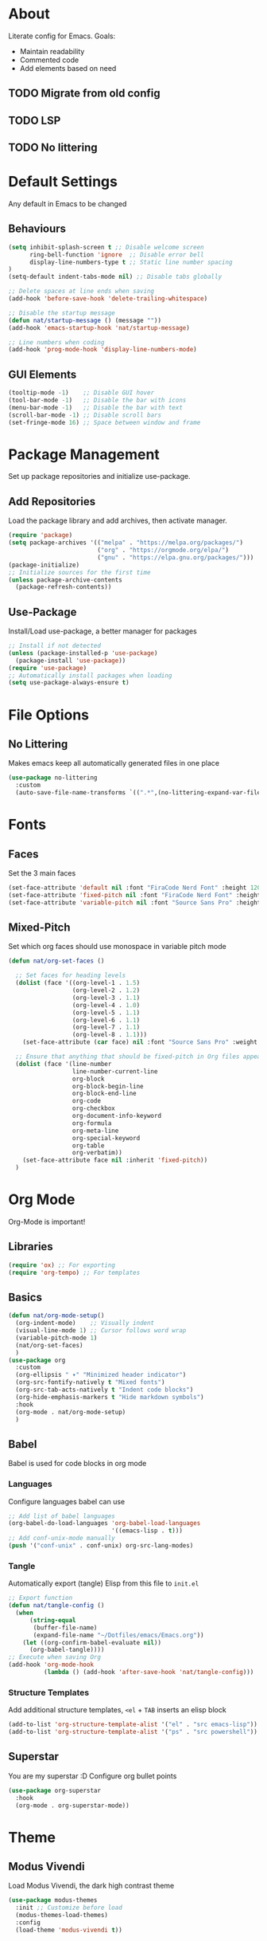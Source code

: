 #+PROPERTY: header-args:emacs-lisp :tangle ./init.el :mkdirp yes
* About

Literate config for Emacs. Goals:
- Maintain readability
- Commented code
- Add elements based on need

** TODO Migrate from old config
** TODO LSP
** TODO No littering

* Default Settings

Any default in Emacs to be changed

** Behaviours

#+begin_src emacs-lisp
  (setq inhibit-splash-screen t	;; Disable welcome screen
        ring-bell-function 'ignore  ;; Disable error bell
        display-line-numbers-type t ;; Static line number spacing
  )
  (setq-default indent-tabs-mode nil) ;; Disable tabs globally

  ;; Delete spaces at line ends when saving
  (add-hook 'before-save-hook 'delete-trailing-whitespace)

  ;; Disable the startup message
  (defun nat/startup-message () (message ""))
  (add-hook 'emacs-startup-hook 'nat/startup-message)

  ;; Line numbers when coding
  (add-hook 'prog-mode-hook 'display-line-numbers-mode)
#+end_src

** GUI Elements

#+begin_src emacs-lisp
  (tooltip-mode -1)    ;; Disable GUI hover
  (tool-bar-mode -1)   ;; Disable the bar with icons
  (menu-bar-mode -1)   ;; Disable the bar with text
  (scroll-bar-mode -1) ;; Disable scroll bars
  (set-fringe-mode 16) ;; Space between window and frame
#+end_src

* Package Management

Set up package repositories and initialize use-package.

** Add Repositories

Load the package library and add archives, then activate manager.

#+begin_src emacs-lisp
  (require 'package)
  (setq package-archives '(("melpa" . "https://melpa.org/packages/")
                           ("org" . "https://orgmode.org/elpa/")
                           ("gnu" . "https://elpa.gnu.org/packages/")))
  (package-initialize)
  ;; Initialize sources for the first time
  (unless package-archive-contents
    (package-refresh-contents))
#+end_src

** Use-Package

Install/Load use-package, a better manager for packages

#+begin_src emacs-lisp
  ;; Install if not detected
  (unless (package-installed-p 'use-package)
    (package-install 'use-package))
  (require 'use-package)
  ;; Automatically install packages when loading
  (setq use-package-always-ensure t)
#+end_src

* File Options
** No Littering

Makes emacs keep all automatically generated files in one place

#+begin_src emacs-lisp
  (use-package no-littering
    :custom
    (auto-save-file-name-transforms `((".*",(no-littering-expand-var-file-name "auto-save/") t)) "Change location for auto-saved files"))
#+end_src
* Fonts

** Faces

Set the 3 main faces

#+begin_src emacs-lisp
  (set-face-attribute 'default nil :font "FiraCode Nerd Font" :height 120)
  (set-face-attribute 'fixed-pitch nil :font "FiraCode Nerd Font" :height 1.0)
  (set-face-attribute 'variable-pitch nil :font "Source Sans Pro" :height 1.0)
#+end_src

** Mixed-Pitch

Set which org faces should use monospace in variable pitch mode

#+begin_src emacs-lisp
  (defun nat/org-set-faces ()

    ;; Set faces for heading levels
    (dolist (face '((org-level-1 . 1.5)
                    (org-level-2 . 1.2)
                    (org-level-3 . 1.1)
                    (org-level-4 . 1.0)
                    (org-level-5 . 1.1)
                    (org-level-6 . 1.1)
                    (org-level-7 . 1.1)
                    (org-level-8 . 1.1)))
      (set-face-attribute (car face) nil :font "Source Sans Pro" :weight 'regular :height (cdr face)))

    ;; Ensure that anything that should be fixed-pitch in Org files appears that way
    (dolist (face '(line-number
                    line-number-current-line
                    org-block
                    org-block-begin-line
                    org-block-end-line
                    org-code
                    org-checkbox
                    org-document-info-keyword
                    org-formula
                    org-meta-line
                    org-special-keyword
                    org-table
                    org-verbatim))
      (set-face-attribute face nil :inherit 'fixed-pitch))
    )
#+end_src

* Org Mode

Org-Mode is important!

** Libraries
#+begin_src emacs-lisp
  (require 'ox) ;; For exporting
  (require 'org-tempo) ;; For templates
#+end_src

** Basics

#+begin_src emacs-lisp
  (defun nat/org-mode-setup()
    (org-indent-mode)    ;; Visually indent
    (visual-line-mode 1) ;; Cursor follows word wrap
    (variable-pitch-mode 1)
    (nat/org-set-faces)
    )
  (use-package org
    :custom
    (org-ellipsis " ▾" "Minimized header indicator")
    (org-src-fontify-natively t "Mixed fonts")
    (org-src-tab-acts-natively t "Indent code blocks")
    (org-hide-emphasis-markers t "Hide markdown symbols")
    :hook
    (org-mode . nat/org-mode-setup)
    )
#+end_src

** Babel

Babel is used for code blocks in org mode

*** Languages

Configure languages babel can use

#+begin_src emacs-lisp
  ;; Add list of babel languages
  (org-babel-do-load-languages 'org-babel-load-languages
                               '((emacs-lisp . t)))
  ;; Add conf-unix-mode manually
  (push '("conf-unix" . conf-unix) org-src-lang-modes)
#+end_src

*** Tangle

Automatically export (tangle) Elisp from this file to =init.el=

#+begin_src emacs-lisp
  ;; Export function
  (defun nat/tangle-config ()
    (when
        (string-equal
         (buffer-file-name)
         (expand-file-name "~/Dotfiles/emacs/Emacs.org"))
      (let ((org-confirm-babel-evaluate nil))
        (org-babel-tangle))))
  ;; Execute when saving Org
  (add-hook 'org-mode-hook
            (lambda () (add-hook 'after-save-hook 'nat/tangle-config)))
#+end_src

*** Structure Templates

Add additional structure templates, =<el= + =TAB= inserts an elisp block

#+begin_src emacs-lisp
(add-to-list 'org-structure-template-alist '("el" . "src emacs-lisp"))
(add-to-list 'org-structure-template-alist '("ps" . "src powershell"))
#+end_src

** Superstar

You are my superstar :D
Configure org bullet points

#+begin_src emacs-lisp
  (use-package org-superstar
    :hook
    (org-mode . org-superstar-mode))
#+end_src

* Theme
** Modus Vivendi

Load Modus Vivendi, the dark high contrast theme

#+begin_src emacs-lisp
  (use-package modus-themes
    :init ;; Customize before load
    (modus-themes-load-themes)
    :config
    (load-theme 'modus-vivendi t))
#+end_src
* Languages
** TODO Powershell

#+begin_src emacs-lisp
  (use-package powershell
    :custom
    (powershell-indent 2 "Spacing after line")
    )
#+end_src
* LSP
** TODO Basics

[[https://emacs-lsp.github.io/lsp-mode/page/installation/][site]]

#+begin_src emacs-lisp
  (use-package lsp-mode
    :custom
    (lsp-keymap-prefix "C-c l")
    :hook
    (powershell-mode . lsp)
    (lsp-mode . lsp-enable-which-key-integration)
    )
#+end_src
* Unsorted Packages
** Which-Key
#+begin_src emacs-lisp
  (use-package which-key
    :init
    (which-key-mode)
  )
#+end_src
** Rainbow-Delimiters
#+begin_src emacs-lisp
  (use-package rainbow-delimiters
    :hook
    (prog-mode . rainbow-delimiters-mode)
    )
#+end_src
** Company
#+begin_src emacs-lisp
  (use-package company
    :after lsp-mode
    :custom
    (company-minimum-prefix-length 1)
    (company-idle-delay (lambda()(if(company-in-string-or-comment) nil 0.0)))
    :hook
    (lsp-mode . company-mode)
    )
#+end_src
